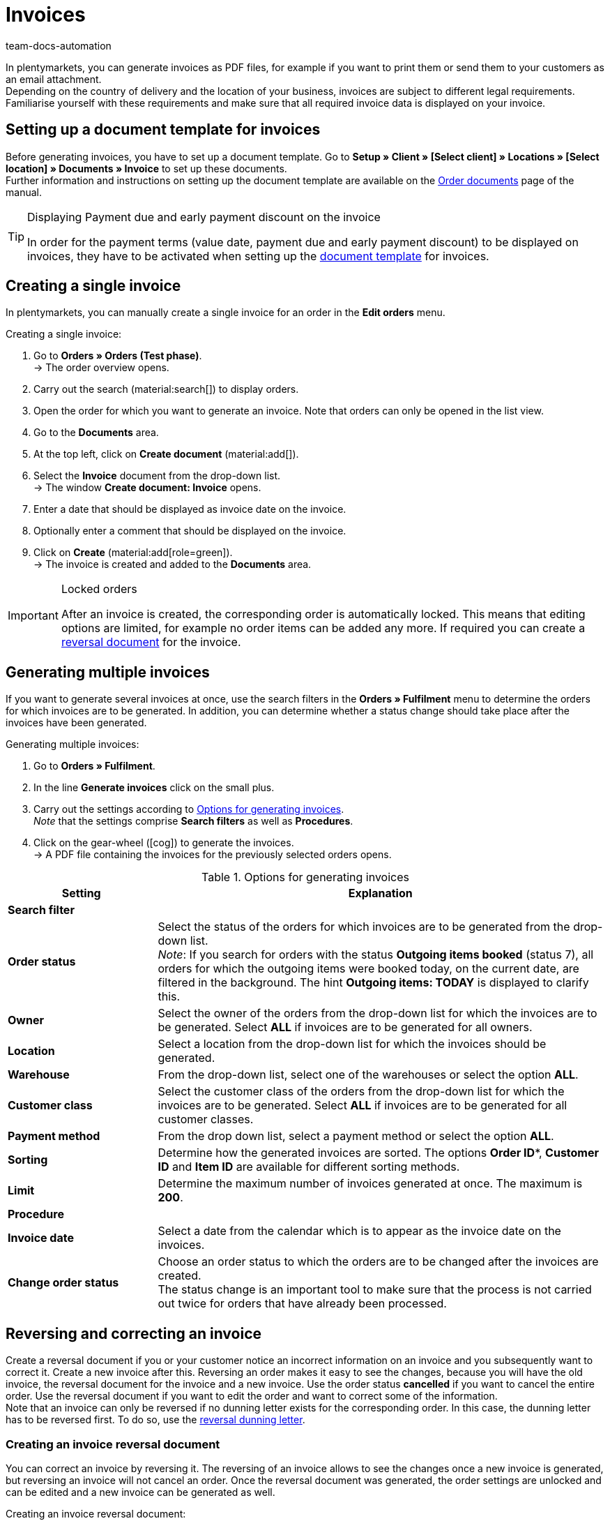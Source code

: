 = Invoices
:keywords: invoice, generating invoices, order documents, document template, invoice date, billing, payment terms, invoice cancellation, document type, document, invoice data
:author: team-docs-automation
:description: Learn how to generate either single invoices or several invoices at once as PDF files and how you send them to your customers. Moreover, find out how to correct and cancel invoices.

In plentymarkets, you can generate invoices as PDF files, for example if you want to print them or send them to your customers as an email attachment. +
Depending on the country of delivery and the location of your business, invoices are subject to different legal requirements. Familiarise yourself with these requirements and make sure that all required invoice data is displayed on your invoice.

[#100]
== Setting up a document template for invoices

Before generating invoices, you have to set up a document template. Go to *Setup » Client » [Select client] » Locations » [Select location] » Documents » Invoice* to set up these documents. +
Further information and instructions on setting up the document template are available on the xref:orders:order-documents-new.adoc#[Order documents] page of the manual.

[TIP]
.Displaying Payment due and early payment discount on the invoice
====
In order for the payment terms (value date, payment due and early payment discount) to be displayed on invoices, they have to be activated when setting up the xref:orders:order-documents-new.adoc#intable-payment-terms-documents[document template] for invoices.
====

[#200]
== Creating a single invoice

In plentymarkets, you can manually create a single invoice for an order in the *Edit orders* menu.

[.instruction]
Creating a single invoice:

. Go to *Orders » Orders (Test phase)*. +
→ The order overview opens.
. Carry out the search (material:search[]) to display orders.
. Open the order for which you want to generate an invoice. Note that orders can only be opened in the list view.
. Go to the *Documents* area.
. At the top left, click on *Create document* (material:add[]).
. Select the *Invoice* document from the drop-down list. +
→ The window *Create document: Invoice* opens.
. Enter a date that should be displayed as invoice date on the invoice.
. Optionally enter a comment that should be displayed on the invoice.
. Click on *Create* (material:add[role=green]). +
→ The invoice is created and added to the *Documents* area.

[IMPORTANT]
.Locked orders
====
After an invoice is created, the corresponding order is automatically locked. This means that editing options are limited, for example no order items can be added any more. If required you can create a xref:orders:invoice-new.adoc#400[reversal document] for the invoice.
====

[#300]
== Generating multiple invoices

If you want to generate several invoices at once, use the search filters in the *Orders » Fulfilment* menu to determine the orders for which invoices are to be generated. In addition, you can determine whether a status change should take place after the invoices have been generated.

[.instruction]
Generating multiple invoices:

. Go to *Orders » Fulfilment*.
. In the line *Generate invoices* click on the small plus.
. Carry out the settings according to <<table-settings-fulfillment-invoices>>. +
_Note_ that the settings comprise *Search filters* as well as *Procedures*.
. Click on the gear-wheel (icon:cog[]) to generate the invoices. +
→ A PDF file containing the invoices for the previously selected orders opens.

[[table-settings-fulfillment-invoices]]
.Options for generating invoices
[cols="1,3"]
|====
|Setting |Explanation

2+^| *Search filter*

| *Order status*
|Select the status of the orders for which invoices are to be generated from the drop-down list. +
_Note_: If you search for orders with the status *Outgoing items booked* (status 7), all orders for which the outgoing items were booked today, on the current date, are filtered in the background. The hint *Outgoing items: TODAY* is displayed to clarify this.

| *Owner*
|Select the owner of the orders from the drop-down list for which the invoices are to be generated. Select *ALL* if invoices are to be generated for all owners.

| *Location*
|Select a location from the drop-down list for which the invoices should be generated.

| *Warehouse*
|From the drop-down list, select one of the warehouses or select the option *ALL*.

| *Customer class*
|Select the customer class of the orders from the drop-down list for which the invoices are to be generated. Select *ALL* if invoices are to be generated for all customer classes.

| *Payment method*
|From the drop down list, select a payment method or select the option *ALL*.

| *Sorting*
|Determine how the generated invoices are sorted. The options *Order ID**, *Customer ID* and *Item ID* are available for different sorting methods.

| *Limit*
|Determine the maximum number of invoices generated at once. The maximum is *200*.

2+^| *Procedure*

| *Invoice date*
|Select a date from the calendar which is to appear as the invoice date on the invoices.

| *Change order status*
|Choose an order status to which the orders are to be changed after the invoices are created. +
The status change is an important tool to make sure that the process is not carried out twice for orders that have already been processed.
|====

[#400]
== Reversing and correcting an invoice

Create a reversal document if you or your customer notice an incorrect information on an invoice and you subsequently want to correct it. Create a new invoice after this.
Reversing an order makes it easy to see the changes, because you will have the old invoice, the reversal document for the invoice and a new invoice. Use the order status *cancelled* if you want to cancel the entire order. Use the reversal document if you want to edit the order and want to correct some of the information. +
Note that an invoice can only be reversed if no dunning letter exists for the corresponding order. In this case, the dunning letter has to be reversed first. To do so, use the xref:orders:dunning-letter-new.adoc#400[reversal dunning letter].

[#600]
=== Creating an invoice reversal document

You can correct an invoice by reversing it. The reversing of an invoice allows to see the changes once a new invoice is generated, but reversing an invoice will not cancel an order. Once the reversal document was generated, the order settings are unlocked and can be edited and a new invoice can be generated as well.

[.instruction]
Creating an invoice reversal document:

. Go to *Orders » Orders (Test phase)*.
. Carry out the search (material:search[]) to display orders.
. Open the order of which you want to reverse the invoice. Note that orders can only be opened in the list view.
. Go to the *Documents* area.
. At the top left, click on *Create document* (material:add[]).
. Select the *Reversal invoice* document from the drop-down list. +
→ The window *Create document: Reversal invoice* opens.
. Enter a date that should be displayed as cancellation date.
. Optionally enter a comment that should be displayed on the reversal document.
. Click on *Create* (material:add[role=green]). +
→ The invoice is created and added to the *Documents* area.

[#700]
=== Creating a new invoice

Once you have created a reversal document for the invoice and adjusted the order accordingly, you can now create a new invoice.

[.instruction]
Creating a new invoice:

. Go to *Orders » Orders (Test phase)*. +
→ The order overview opens.
. Use the filters to search for the order for which you want to generate a new invoice.
. Open the required order. Note that orders can only be opened in the list view.
. Go to the *Documents* area.
. At the top left, click on *Create document* (material:add[]).
. Select the *Invoice* document from the drop-down list. +
→ The window *Create document: Invoice* opens.
. Enter a date that should be displayed as invoice date on the new invoice.
. Optionally enter a comment that should be displayed on the new invoice.
. Click on *Create* (material:add[role=green]). +
→ The invoice is created and added to the *Documents* area.
